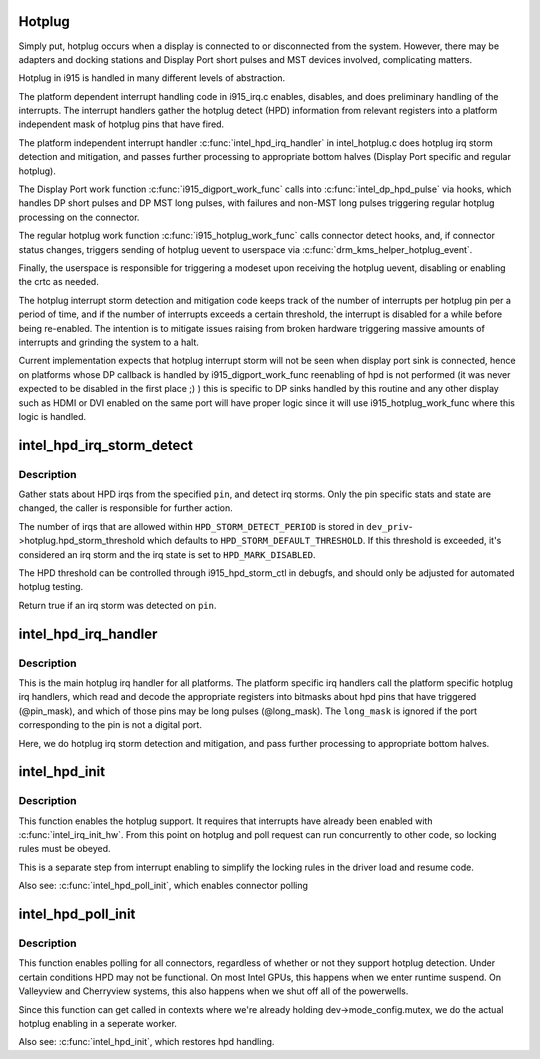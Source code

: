 .. -*- coding: utf-8; mode: rst -*-
.. src-file: drivers/gpu/drm/i915/intel_hotplug.c

.. _`hotplug`:

Hotplug
=======

Simply put, hotplug occurs when a display is connected to or disconnected
from the system. However, there may be adapters and docking stations and
Display Port short pulses and MST devices involved, complicating matters.

Hotplug in i915 is handled in many different levels of abstraction.

The platform dependent interrupt handling code in i915_irq.c enables,
disables, and does preliminary handling of the interrupts. The interrupt
handlers gather the hotplug detect (HPD) information from relevant registers
into a platform independent mask of hotplug pins that have fired.

The platform independent interrupt handler \ :c:func:`intel_hpd_irq_handler`\  in
intel_hotplug.c does hotplug irq storm detection and mitigation, and passes
further processing to appropriate bottom halves (Display Port specific and
regular hotplug).

The Display Port work function \ :c:func:`i915_digport_work_func`\  calls into
\ :c:func:`intel_dp_hpd_pulse`\  via hooks, which handles DP short pulses and DP MST long
pulses, with failures and non-MST long pulses triggering regular hotplug
processing on the connector.

The regular hotplug work function \ :c:func:`i915_hotplug_work_func`\  calls connector
detect hooks, and, if connector status changes, triggers sending of hotplug
uevent to userspace via \ :c:func:`drm_kms_helper_hotplug_event`\ .

Finally, the userspace is responsible for triggering a modeset upon receiving
the hotplug uevent, disabling or enabling the crtc as needed.

The hotplug interrupt storm detection and mitigation code keeps track of the
number of interrupts per hotplug pin per a period of time, and if the number
of interrupts exceeds a certain threshold, the interrupt is disabled for a
while before being re-enabled. The intention is to mitigate issues raising
from broken hardware triggering massive amounts of interrupts and grinding
the system to a halt.

Current implementation expects that hotplug interrupt storm will not be
seen when display port sink is connected, hence on platforms whose DP
callback is handled by i915_digport_work_func reenabling of hpd is not
performed (it was never expected to be disabled in the first place ;) )
this is specific to DP sinks handled by this routine and any other display
such as HDMI or DVI enabled on the same port will have proper logic since
it will use i915_hotplug_work_func where this logic is handled.

.. _`intel_hpd_irq_storm_detect`:

intel_hpd_irq_storm_detect
==========================

.. c:function:: bool intel_hpd_irq_storm_detect(struct drm_i915_private *dev_priv, enum hpd_pin pin)

    gather stats and detect HPD irq storm on a pin

    :param struct drm_i915_private \*dev_priv:
        private driver data pointer

    :param enum hpd_pin pin:
        the pin to gather stats on

.. _`intel_hpd_irq_storm_detect.description`:

Description
-----------

Gather stats about HPD irqs from the specified \ ``pin``\ , and detect irq
storms. Only the pin specific stats and state are changed, the caller is
responsible for further action.

The number of irqs that are allowed within \ ``HPD_STORM_DETECT_PERIOD``\  is
stored in \ ``dev_priv``\ ->hotplug.hpd_storm_threshold which defaults to
\ ``HPD_STORM_DEFAULT_THRESHOLD``\ . If this threshold is exceeded, it's
considered an irq storm and the irq state is set to \ ``HPD_MARK_DISABLED``\ .

The HPD threshold can be controlled through i915_hpd_storm_ctl in debugfs,
and should only be adjusted for automated hotplug testing.

Return true if an irq storm was detected on \ ``pin``\ .

.. _`intel_hpd_irq_handler`:

intel_hpd_irq_handler
=====================

.. c:function:: void intel_hpd_irq_handler(struct drm_i915_private *dev_priv, u32 pin_mask, u32 long_mask)

    main hotplug irq handler

    :param struct drm_i915_private \*dev_priv:
        drm_i915_private

    :param u32 pin_mask:
        a mask of hpd pins that have triggered the irq

    :param u32 long_mask:
        a mask of hpd pins that may be long hpd pulses

.. _`intel_hpd_irq_handler.description`:

Description
-----------

This is the main hotplug irq handler for all platforms. The platform specific
irq handlers call the platform specific hotplug irq handlers, which read and
decode the appropriate registers into bitmasks about hpd pins that have
triggered (@pin_mask), and which of those pins may be long pulses
(@long_mask). The \ ``long_mask``\  is ignored if the port corresponding to the pin
is not a digital port.

Here, we do hotplug irq storm detection and mitigation, and pass further
processing to appropriate bottom halves.

.. _`intel_hpd_init`:

intel_hpd_init
==============

.. c:function:: void intel_hpd_init(struct drm_i915_private *dev_priv)

    initializes and enables hpd support

    :param struct drm_i915_private \*dev_priv:
        i915 device instance

.. _`intel_hpd_init.description`:

Description
-----------

This function enables the hotplug support. It requires that interrupts have
already been enabled with \ :c:func:`intel_irq_init_hw`\ . From this point on hotplug and
poll request can run concurrently to other code, so locking rules must be
obeyed.

This is a separate step from interrupt enabling to simplify the locking rules
in the driver load and resume code.

Also see: \ :c:func:`intel_hpd_poll_init`\ , which enables connector polling

.. _`intel_hpd_poll_init`:

intel_hpd_poll_init
===================

.. c:function:: void intel_hpd_poll_init(struct drm_i915_private *dev_priv)

    enables/disables polling for connectors with hpd

    :param struct drm_i915_private \*dev_priv:
        i915 device instance

.. _`intel_hpd_poll_init.description`:

Description
-----------

This function enables polling for all connectors, regardless of whether or
not they support hotplug detection. Under certain conditions HPD may not be
functional. On most Intel GPUs, this happens when we enter runtime suspend.
On Valleyview and Cherryview systems, this also happens when we shut off all
of the powerwells.

Since this function can get called in contexts where we're already holding
dev->mode_config.mutex, we do the actual hotplug enabling in a seperate
worker.

Also see: \ :c:func:`intel_hpd_init`\ , which restores hpd handling.

.. This file was automatic generated / don't edit.

